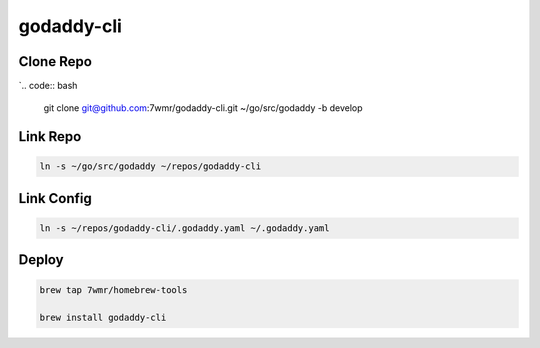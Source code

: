 godaddy-cli
==========================

Clone Repo
--------------------------

`.. code:: bash

  git clone git@github.com:7wmr/godaddy-cli.git ~/go/src/godaddy -b develop


Link Repo
--------------------------

.. code:: bash

  ln -s ~/go/src/godaddy ~/repos/godaddy-cli


Link Config
--------------------------

.. code:: bash

  ln -s ~/repos/godaddy-cli/.godaddy.yaml ~/.godaddy.yaml


Deploy
--------------------------

.. code:: bash

  brew tap 7wmr/homebrew-tools

  brew install godaddy-cli


